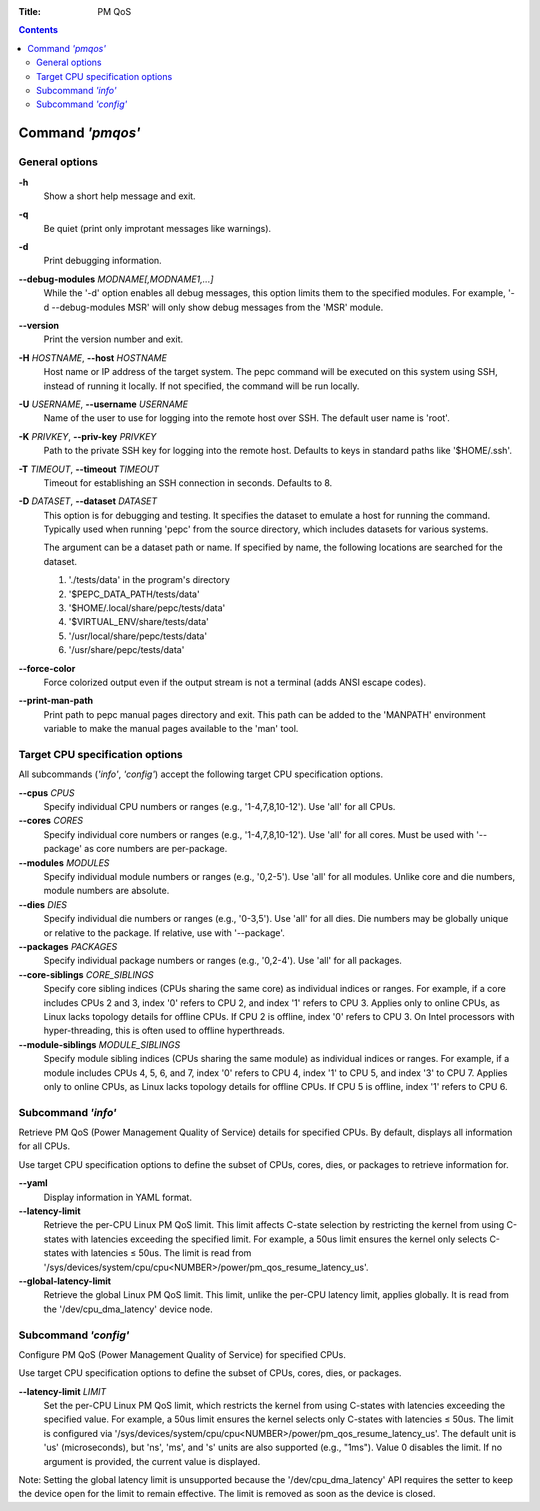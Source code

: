 .. -*- coding: utf-8 -*-
.. vim: ts=4 sw=4 tw=100 et ai si

:Title: PM QoS

.. Contents::
   :depth: 2
..

===================
Command *'pmqos'*
===================

General options
===============

**-h**
   Show a short help message and exit.

**-q**
   Be quiet (print only improtant messages like warnings).

**-d**
   Print debugging information.

**--debug-modules** *MODNAME[,MODNAME1,...]*
   While the '-d' option enables all debug messages, this option limits them to the specified
   modules. For example, '-d --debug-modules MSR' will only show debug messages from the 'MSR'
   module.

**--version**
   Print the version number and exit.

**-H** *HOSTNAME*, **--host** *HOSTNAME*
   Host name or IP address of the target system. The pepc command will be executed on this system
   using SSH, instead of running it locally. If not specified, the command will be run locally.

**-U** *USERNAME*, **--username** *USERNAME*
   Name of the user to use for logging into the remote host over SSH. The default user name is
   'root'.

**-K** *PRIVKEY*, **--priv-key** *PRIVKEY*
   Path to the private SSH key for logging into the remote host. Defaults to keys in standard paths
   like '$HOME/.ssh'.

**-T** *TIMEOUT*, **--timeout** *TIMEOUT*
   Timeout for establishing an SSH connection in seconds. Defaults to 8.

**-D** *DATASET*, **--dataset** *DATASET*
   This option is for debugging and testing. It specifies the dataset to emulate a host for running
   the command. Typically used when running 'pepc' from the source directory, which includes datasets
   for various systems.

   The argument can be a dataset path or name. If specified by name, the following locations are
   searched for the dataset.

   1. './tests/data' in the program's directory
   2. '$PEPC_DATA_PATH/tests/data'
   3. '$HOME/.local/share/pepc/tests/data'
   4. '$VIRTUAL_ENV/share/tests/data'
   5. '/usr/local/share/pepc/tests/data'
   6. '/usr/share/pepc/tests/data'

**--force-color**
   Force colorized output even if the output stream is not a terminal (adds ANSI escape codes).

**--print-man-path**
  Print path to pepc manual pages directory and exit. This path can be added to the 'MANPATH'
  environment variable to make the manual pages available to the 'man' tool.

Target CPU specification options
================================

All subcommands (*'info'*, *'config'*) accept the following target CPU specification
options.

**--cpus** *CPUS*
   Specify individual CPU numbers or ranges (e.g., '1-4,7,8,10-12'). Use 'all' for all CPUs.

**--cores** *CORES*
   Specify individual core numbers or ranges (e.g., '1-4,7,8,10-12'). Use 'all' for all cores. Must
   be used with '--package' as core numbers are per-package.

**--modules** *MODULES*
   Specify individual module numbers or ranges (e.g., '0,2-5'). Use 'all' for all modules. Unlike
   core and die numbers, module numbers are absolute.

**--dies** *DIES*
   Specify individual die numbers or ranges (e.g., '0-3,5'). Use 'all' for all dies. Die numbers
   may be globally unique or relative to the package. If relative, use with '--package'.

**--packages** *PACKAGES*
   Specify individual package numbers or ranges (e.g., '0,2-4'). Use 'all' for all packages.

**--core-siblings** *CORE_SIBLINGS*
   Specify core sibling indices (CPUs sharing the same core) as individual indices or ranges. For
   example, if a core includes CPUs 2 and 3, index '0' refers to CPU 2, and index '1' refers to CPU 3.
   Applies only to online CPUs, as Linux lacks topology details for offline CPUs. If CPU 2 is offline,
   index '0' refers to CPU 3. On Intel processors with hyper-threading, this is often used to offline
   hyperthreads.

**--module-siblings** *MODULE_SIBLINGS*
   Specify module sibling indices (CPUs sharing the same module) as individual indices or ranges.
   For example, if a module includes CPUs 4, 5, 6, and 7, index '0' refers to CPU 4, index '1' to CPU 5,
   and index '3' to CPU 7. Applies only to online CPUs, as Linux lacks topology details for offline
   CPUs. If CPU 5 is offline, index '1' refers to CPU 6.

Subcommand *'info'*
===================

Retrieve PM QoS (Power Management Quality of Service) details for specified CPUs. By default,
displays all information for all CPUs.

Use target CPU specification options to define the subset of CPUs, cores, dies, or packages to
retrieve information for.

**--yaml**
   Display information in YAML format.

**--latency-limit**
   Retrieve the per-CPU Linux PM QoS limit. This limit affects C-state selection by restricting the
   kernel from using C-states with latencies exceeding the specified limit. For example, a 50us
   limit ensures the kernel only selects C-states with latencies ≤ 50us. The limit is read from
   '/sys/devices/system/cpu/cpu<NUMBER>/power/pm_qos_resume_latency_us'.

**--global-latency-limit**
   Retrieve the global Linux PM QoS limit. This limit, unlike the per-CPU latency limit, applies
   globally. It is read from the '/dev/cpu_dma_latency' device node.

Subcommand *'config'*
=====================

Configure PM QoS (Power Management Quality of Service) for specified CPUs.

Use target CPU specification options to define the subset of CPUs, cores, dies, or packages.

**--latency-limit** *LIMIT*
   Set the per-CPU Linux PM QoS limit, which restricts the kernel from using C-states with latencies
   exceeding the specified value. For example, a 50us limit ensures the kernel selects only C-states
   with latencies ≤ 50us. The limit is configured via
   '/sys/devices/system/cpu/cpu<NUMBER>/power/pm_qos_resume_latency_us'. The default unit is 'us'
   (microseconds), but 'ns', 'ms', and 's' units are also supported (e.g., "1ms"). Value 0 disables
   the limit. If no argument is provided, the current value is displayed.

Note: Setting the global latency limit is unsupported because the '/dev/cpu_dma_latency' API
requires the setter to keep the device open for the limit to remain effective. The limit is
removed as soon as the device is closed.
